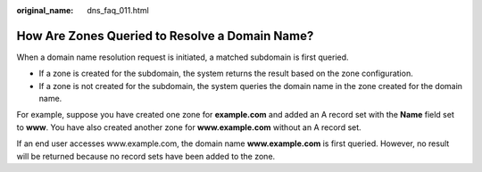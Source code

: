 :original_name: dns_faq_011.html

.. _dns_faq_011:

How Are Zones Queried to Resolve a Domain Name?
===============================================

When a domain name resolution request is initiated, a matched subdomain is first queried.

-  If a zone is created for the subdomain, the system returns the result based on the zone configuration.
-  If a zone is not created for the subdomain, the system queries the domain name in the zone created for the domain name.

For example, suppose you have created one zone for **example.com** and added an A record set with the **Name** field set to **www**. You have also created another zone for **www.example.com** without an A record set.

If an end user accesses www.example.com, the domain name **www.example.com** is first queried. However, no result will be returned because no record sets have been added to the zone.
